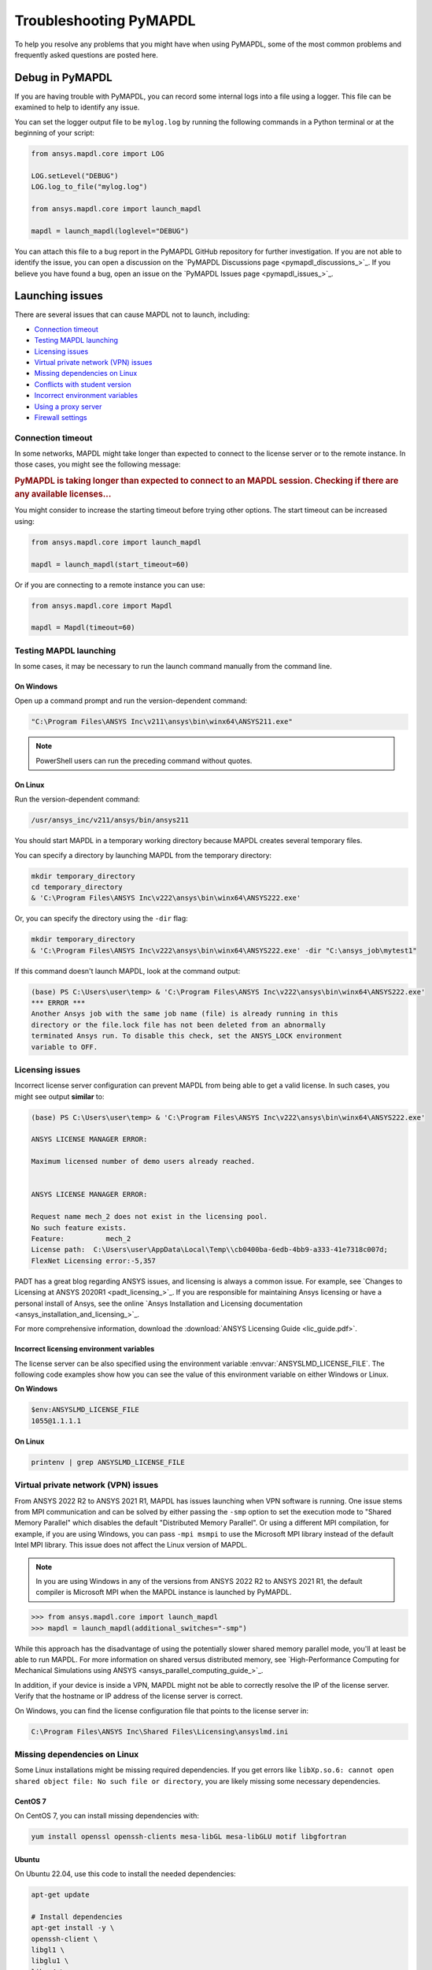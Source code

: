 


.. _ref_troubleshooting:


=======================
Troubleshooting PyMAPDL
=======================


To help you resolve any problems that you might have when using PyMAPDL,
some of the most common problems and frequently asked questions are posted here.


*****************
Debug in PyMAPDL
*****************

If you are having trouble with PyMAPDL, you can record some internal
logs into a file using a logger. 
This file can be examined to help to identify any issue. 

You can set the logger output file to be ``mylog.log`` by
running the following commands in a Python terminal or at the beginning of your
script:

.. code:: python

    from ansys.mapdl.core import LOG

    LOG.setLevel("DEBUG")
    LOG.log_to_file("mylog.log")

    from ansys.mapdl.core import launch_mapdl

    mapdl = launch_mapdl(loglevel="DEBUG")

You can attach this file to a bug report in the PyMAPDL GitHub repository for further investigation.
If you are not able to identify the issue, you can open a discussion on the
`PyMAPDL Discussions page <pymapdl_discussions_>`_.
If you believe you have found a bug, open an issue on the
`PyMAPDL Issues page <pymapdl_issues_>`_.


.. _debugging_launch_mapdl:

****************
Launching issues
****************

There are several issues that can cause MAPDL not to launch, including:

- `Connection timeout`_
- `Testing MAPDL launching`_
- `Licensing issues`_
- `Virtual private network (VPN) issues`_
- `Missing dependencies on Linux`_
- `Conflicts with student version`_
- `Incorrect environment variables`_
- `Using a proxy server`_
- `Firewall settings`_


Connection timeout
==================

In some networks, MAPDL might take longer than expected to connect to the license server or to the remote instance.
In those cases, you might see the following message:

.. vale off

.. rubric:: PyMAPDL is taking longer than expected to connect to an MAPDL session. Checking if there are any available licenses...

.. vale on

You might consider to increase the starting timeout before trying other options.
The start timeout can be increased using:

.. code:: python

    from ansys.mapdl.core import launch_mapdl

    mapdl = launch_mapdl(start_timeout=60)

Or if you are connecting to a remote instance you can use:

.. code:: python

    from ansys.mapdl.core import Mapdl

    mapdl = Mapdl(timeout=60)


Testing MAPDL launching
=======================

In some cases, it may be necessary to run the launch command manually from the command line.

On Windows
----------

Open up a command prompt and run the version-dependent command:

.. code:: pwsh-session

    "C:\Program Files\ANSYS Inc\v211\ansys\bin\winx64\ANSYS211.exe"

.. note:: PowerShell users can run the preceding command without quotes.


On Linux
--------

Run the version-dependent command:

.. code:: console

    /usr/ansys_inc/v211/ansys/bin/ansys211

You should start MAPDL in a temporary working directory because MAPDL creates
several temporary files.

You can specify a directory by launching MAPDL from the temporary directory:

.. code:: pwsh-session

    mkdir temporary_directory
    cd temporary_directory
    & 'C:\Program Files\ANSYS Inc\v222\ansys\bin\winx64\ANSYS222.exe'

Or, you can specify the directory using the ``-dir`` flag:

.. code:: pwsh-session

    mkdir temporary_directory
    & 'C:\Program Files\ANSYS Inc\v222\ansys\bin\winx64\ANSYS222.exe' -dir "C:\ansys_job\mytest1"


If this command doesn't launch MAPDL, look at the command output:

.. vale off

.. code:: pwsh-session

    (base) PS C:\Users\user\temp> & 'C:\Program Files\ANSYS Inc\v222\ansys\bin\winx64\ANSYS222.exe'
    *** ERROR ***
    Another Ansys job with the same job name (file) is already running in this
    directory or the file.lock file has not been deleted from an abnormally
    terminated Ansys run. To disable this check, set the ANSYS_LOCK environment
    variable to OFF.

.. vale on

Licensing issues
================

Incorrect license server configuration can prevent MAPDL from being able to get a valid license.
In such cases, you might see output **similar** to:

.. code:: pwsh-session

   (base) PS C:\Users\user\temp> & 'C:\Program Files\ANSYS Inc\v222\ansys\bin\winx64\ANSYS222.exe'

   ANSYS LICENSE MANAGER ERROR:

   Maximum licensed number of demo users already reached.


   ANSYS LICENSE MANAGER ERROR:

   Request name mech_2 does not exist in the licensing pool.
   No such feature exists.
   Feature:          mech_2
   License path:  C:\Users\user\AppData\Local\Temp\\cb0400ba-6edb-4bb9-a333-41e7318c007d;
   FlexNet Licensing error:-5,357


PADT has a great blog regarding ANSYS issues, and licensing is always a common issue. For 
example, see `Changes to Licensing at ANSYS 2020R1 <padt_licensing_>`_. If you are responsible
for maintaining Ansys licensing or have a personal install of Ansys, see the online
`Ansys Installation and Licensing documentation <ansys_installation_and_licensing_>`_.

For more comprehensive information, download the :download:`ANSYS Licensing Guide <lic_guide.pdf>`.

Incorrect licensing environment variables
-----------------------------------------

The license server can be also specified using the environment variable :envvar:`ANSYSLMD_LICENSE_FILE`.
The following code examples show how you can see the value of this environment variable on
either Windows or Linux.

**On Windows**


.. code:: pwsh-session

   $env:ANSYSLMD_LICENSE_FILE
   1055@1.1.1.1


**On Linux**

.. code:: console

   printenv | grep ANSYSLMD_LICENSE_FILE


.. _vpn_issues_troubleshooting:

Virtual private network (VPN) issues
====================================

From ANSYS 2022 R2 to ANSYS 2021 R1, MAPDL has issues launching when VPN software is running.
One issue stems from MPI communication and can be solved by either passing
the ``-smp`` option to set the execution mode to "Shared Memory
Parallel" which disables the default "Distributed Memory Parallel".
Or using a different MPI compilation, for example, if you are using Windows, you can pass
``-mpi msmpi`` to use the Microsoft MPI library instead of the default Intel MPI library.
This issue does not affect the Linux version of MAPDL.

.. note:: In you are using Windows in any of the versions from ANSYS 2022 R2 to ANSYS 2021 R1,
   the default compiler is Microsoft MPI when the MAPDL instance is launched by PyMAPDL.

.. code:: pycon

    >>> from ansys.mapdl.core import launch_mapdl
    >>> mapdl = launch_mapdl(additional_switches="-smp")

While this approach has the disadvantage of using the potentially slower shared
memory parallel mode, you'll at least be able to run MAPDL.
For more information on shared versus distributed memory, see
`High-Performance Computing for Mechanical Simulations using ANSYS <ansys_parallel_computing_guide_>`_.


In addition, if your device is inside a VPN, MAPDL might not be able to correctly
resolve the IP of the license server. Verify that the hostname or IP address of the license server
is correct.

On Windows, you can find the license configuration file that points to the license server in:

.. code:: text

    C:\Program Files\ANSYS Inc\Shared Files\Licensing\ansyslmd.ini



.. _missing_dependencies_on_linux:

Missing dependencies on Linux
=============================

Some Linux installations might be missing required dependencies. If
you get errors like ``libXp.so.6: cannot open shared object file: No
such file or directory``, you are likely missing some necessary
dependencies.


.. _installing_mapdl_on_centos7:

CentOS 7
--------

On CentOS 7, you can install missing dependencies with:

.. code:: console

    yum install openssl openssh-clients mesa-libGL mesa-libGLU motif libgfortran


.. _installing_mapdl_on_ubuntu:

Ubuntu
------

On Ubuntu 22.04, use this code to install the needed dependencies:

.. code:: console

    apt-get update

    # Install dependencies
    apt-get install -y \
    openssh-client \
    libgl1 \
    libglu1 \
    libxm4 \
    libxi6

The preceding code takes care of everything except for ``libxp6``, which you must install
using this code:

.. code:: console

    # This is a workaround
    # Source: https://bugs.launchpad.net/ubuntu/+source/libxp/+bug/1517884
    apt install -y software-properties-common
    add-apt-repository -y ppa:zeehio/libxp
    apt-get update
    apt-get install -y libxp6


Ubuntu 20.04 and older
----------------------

If you are using Ubuntu 16.04, you can install ``libxp16`` with this code:

.. code:: console

   sudo apt install libxp6. 
   
However, if you are using Ubuntu 18.04 through 20.04, you must manually
download and install the package.

Because ``libxpl6`` pre-depends on ``multiarch-support``, which is
also outdated, it must be removed. Otherwise you'll have a broken
package configuration. The following code downloads and modifies the
``libxp6`` package to remove the ``multiarch-support`` dependency and
then installs it via the ``dpkg`` package.

.. code:: console

    cd /tmp
    wget http://ftp.br.debian.org/debian/pool/main/libx/libxp/libxp6_1.0.2-2_amd64.deb
    ar x libxp6_1.0.2-2_amd64.deb
    sudo tar xzf control.tar.gz
    sudo sed '/Pre-Depends/d' control -i
    sudo bash -c "tar c postinst postrm md5sums control | gzip -c > control.tar.gz"
    sudo ar rcs libxp6_1.0.2-2_amd64_mod.deb debian-binary control.tar.gz data.tar.xz
    sudo dpkg -i ./libxp6_1.0.2-2_amd64_mod.deb


.. _conflicts_student_version:

Conflicts with student version
==============================

Although you can install Ansys together with other Ansys products or versions, on Windows, you
should not install a student version of an Ansys product together with its non-student version.
For example, installing both the Ansys MAPDL 2022 R2 Student Version and Ansys MAPDL 2022
R2 might cause license conflicts due to overwriting of environment variables. Having different
versions, for example the Ansys MAPDL 2022 R2 Student Version and Ansys MAPDL 2021 R1,
is fine.

If you experience issues, you should edit these environment variables to remove any
reference to the student version: ``ANSYSXXX_DIR``, ``AWP_ROOTXXX``, and
``CADOE_LIBDIRXXX``. 
Visit `Incorrect environment variables`_ for information on how to set these environment variables
to the correct location.

.. note:: Launching MAPDL Student Version
   By default if a student version is detected, PyMAPDL launches the MAPDL instance in
   ``SMP`` mode, unless another MPI option is specified.

Incorrect environment variables
===============================
If you are using a non-standard install, you might need to manually set the
environment variables ``ANSYSXXX_DIR``, ``AWP_ROOTXXX``, and
``CADOE_LIBDIRXXX`` to the correct location. 
The three-digit MAPDL version appears where ``XXX`` is
shown. For Ansys MAPDL 2022 R2, ``222`` appears where ``XXX`` is shown.


.. vale off

.. code:: pwsh-session

    PS echo $env:AWP_ROOT222
    C:\Program Files\ANSYS Inc\ANSYS Student\v222
    PS $env:AWP_ROOT222 = "C:\Program Files\ANSYS Inc\v222"  # This overwrites the env var for the terminal session only.
    PS [System.Environment]::SetEnvironmentVariable('AWP_ROOT222','C:\Program Files\ANSYS Inc\v222',[System.EnvironmentVariableTarget]::User)  # This changes the env var permanently.
    PS echo $env:AWP_ROOT222
    C:\Program Files\ANSYS Inc\v222

    PS echo $env:ANSYS222_DIR
    C:\Program Files\ANSYS Inc\ANSYS Student\v222\ANSYS
    PS [System.Environment]::SetEnvironmentVariable('ANSYS222_DIR','C:\Program Files\ANSYS Inc\v222\ANSYS',[System.EnvironmentVariableTarget]::User)
    PS echo $env:ANSYS222_DIR
    C:\Program Files\ANSYS Inc\v222\ANSYS

    PS echo $env:CADOE_LIBDIR222
    C:\Program Files\ANSYS Inc\ANSYS Student\v222\CommonFiles\Language\en-us
    PS [System.Environment]::SetEnvironmentVariable('CADOE_LIBDIR222','C:\Program Files\ANSYS Inc\v222\CommonFiles\Language\en-us',[System.EnvironmentVariableTarget]::User)
    PS echo $env:CADOE_LIBDIR222
    C:\Program Files\ANSYS Inc\v222\CommonFiles\Language\en-us

.. vale on

Using a proxy server
====================
In some rare cases, you might experience some problems to connect to the MAPDL instance if you are
using a proxy.
When `gRPC <grpc_>`_ is used in a proxy environment, if a local address is specified (that is ``127.0.0.1``)
as the connection destination, the gRPC implementation refers automatically to the proxy address.
In this case, the local address cannot be referred, resulting in a connection error.
As a workaround, you can set the environment variable ``NO_PROXY`` to your local address ``127.0.0.1``,
and then run :func:`launch_mapdl() <ansys.mapdl.core.launch_mapdl>`
to connect to MAPDL instance.


Firewall settings
=================
MAPDL and Python should have the correct firewall settings to allow communication between the two.
If you are using a firewall, you should allow MAPDL to receive inbound connections to the following ports:

* 50052 (TCP) for gRPC connection.
* 50053+ (TCP) for extra gRPC connection.
* 50055 (TCP) for gRPC connection to the MAPDL database.

Python process must be allowed to connect to the mentioned ports (outbound connections).

Normally most of the firewall rules focus on the inbound connections, so you should not need to
configure the outbound connections. However, if you are experiencing problems, you should make sure
that the firewall is not blocking the outbound connections on the following ports:

* 5005X (TCP) for gRPC connections.
* 50055 (TCP) for gRPC connection to the MAPDL database.
* 1055 (TCP) for licensing connections.
* 2325 (TCP) for licensing connections.

For more information on how to **configure your firewall on Windows**, please refer to the following
link in `Ansys forum-Licensing 2022 R2 Linux Ubuntu (and also Windows) <af_licensing_windows_ubuntu_>`_.

For more information on how to **configure your firewall on Ubuntu Linux**, please refer to the following
link `Security-Firewall | Ubuntu <ubuntu_firewall_>`_.


Manually set the location of the executable file
================================================
If you have a non-standard install, PyMAPDL might be unable find
your MAPDL installation. If this is the case, provide the location of MAPDL
as the first parameter to :func:`launch_mapdl() <ansys.mapdl.core.launch_mapdl>`.

**On Windows**

.. code:: pycon

    >>> from ansys.mapdl.core import launch_mapdl
    >>> exec_loc = "C:/Program Files/ANSYS Inc/v211/ansys/bin/winx64/ANSYS211.exe"
    >>> mapdl = launch_mapdl(exec_loc)

**On Linux**

.. code:: pycon

    >>> from ansys.mapdl.core import launch_mapdl
    >>> exec_loc = "/usr/ansys_inc/v211/ansys/bin/ansys211"
    >>> mapdl = launch_mapdl(exec_loc)



Default location of the executable file
---------------------------------------

The first time that you run PyMAPDL, it detects the
available Ansys installations.

**On Windows**

Ansys installations are normally under:

.. code:: text

    C:/Program Files/ANSYS Inc/vXXX

**On Linux**
Ansys installations are normally under:

.. code:: text

    /usr/ansys_inc/vXXX
    
Or under:

.. code:: text

   /ansys_inc/vXXX

By default, Ansys installer uses the former one (``/usr/ansys_inc``) but also creates a symbolic to later one (``/ansys_inc``).

If PyMAPDL finds a valid Ansys installation, it caches its
path in the configuration file, ``config.txt``. The path for this file
is shown in this code:

.. code:: pycon

    >>> from ansys.mapdl.core.launcher import CONFIG_FILE
    >>> print(CONFIG_FILE)
    'C:\\Users\\user\\AppData\\Local\\ansys_mapdl_core\\ansys_mapdl_core\\config.txt'


In certain cases, this configuration file might become obsolete. For example, when a new
Ansys version is installed and an earlier installation is removed.

To update this configuration file with the latest path, use:

.. code:: pycon

    >>> from ansys.mapdl.core import save_ansys_path
    >>> save_ansys_path(r"C:\Program Files\ANSYS Inc\v222\ansys\bin\winx64\ansys222.exe")
    'C:\\Program Files\\ANSYS Inc\\v222\\ansys\\bin\\winx64\\ansys222.exe'

If you want to see which Ansys installations PyMAPDL has detected, use:

.. code:: pycon

    >>> from ansys.mapdl.core import get_available_ansys_installations
    >>> get_available_ansys_installations()
    {222: 'C:\\Program Files\\ANSYS Inc\\v222',
    212: 'C:\\Program Files\\ANSYS Inc\\v212',
    -222: 'C:\\Program Files\\ANSYS Inc\\ANSYS Student\\v222'}

Student versions are provided as **negative** versions because the Python dictionary
does not accept two equal keys. The result of the
:func:`get_available_ansys_installations() <ansys.mapdl.core.get_available_ansys_installations>`
method lists higher versions first and student versions last.

.. warning::
    You should not have the same Ansys product version and student version installed. For more
    information, see :ref:`conflicts_student_version`.


.. _ref_pymapdl_limitations:

*********************
PyMAPDL usage issues
*********************

.. _ref_numpy_arrays_in_mapdl:

Issues when importing and exporting numpy arrays in MAPDL
=========================================================

Because of the way MAPDL is designed, there is no way to store an
array where one or more dimensions are zero.
This can happens in numpy arrays, where its first dimension can be
set to zero. For example:

.. code:: pycon

   >>> import numpy
   >>> from ansys.mapdl.core import launch_mapdl
   >>> mapdl = launch_mapdl()
   >>> my_array = np.reshape([1, 2, 3, 4], (4,))
   >>> my_array
   array([1, 2, 3, 4])


These types of array dimensions are always converted to ``1``.

For example:

.. code:: pycon

   >>> mapdl.parameters["mapdlarray"] = my_array
   >>> mapdl.parameters["mapdlarray"]
   array([[1.],
      [2.],
      [3.],
      [4.]])
   >>> mapdl.parameters["mapdlarray"].shape
   (4, 1)

This means that when you pass two arrays, one with the second axis equal
to zero (for example, ``my_array``) and another one with the second axis equal
to one, have the same shape if later retrieved.

.. code:: pycon

   >>> my_other_array = np.reshape([1, 2, 3, 4], (4, 1))
   >>> my_other_array
   array([[1],
      [2],
      [3],
      [4]])
   >>> mapdl.parameters["mapdlarray_b"] = my_other_array
   >>> mapdl.parameters["mapdlarray_b"]
   array([[1.],
      [2.],
      [3.],
      [4.]])
   >>> np.allclose(mapdl.parameters["mapdlarray"], mapdl.parameters["mapdlarray_b"])
   True



.. _ref_pymapdl_stability:

*****************
PyMAPDL stability
*****************

Recommendations
===============

When connecting to an instance of MAPDL using gRPC (default), there are some cases
where the MAPDL server might exit unexpectedly. There
are several ways to improve MADPL performance and stability:

Use ``mute`` to improve stability
-----------------------------------

When possible, pass ``mute=True`` to individual MAPDL commands or
set it globally with the :func:`Mapdl.mute
<ansys.mapdl.core.mapdl_grpc.MapdlGrpc>` method. This disables streaming
back the response from MAPDL for each command and marginally
improves performance and stability. Consider having a debug flag in
your program or script so that you can turn on and off logging and
verbosity as needed.


Issues
======

.. note::
   MAPDL 2021 R1 has a stability issue with the :func:`Mapdl.input()
   <ansys.mapdl.core.Mapdl.input>` method. Avoid using input files if
   possible. Attempt to use the :func:`Mapdl.upload()
   <ansys.mapdl.core.Mapdl.upload>` method to upload nodes and elements and read them
   in via the :func:`Mapdl.nread() <ansys.mapdl.core.Mapdl.nread>` and
   :func:`Mapdl.eread() <ansys.mapdl.core.Mapdl.eread>` methods.



More help needed?
-----------------

.. epigraph::

   *"What do you do if a problem is not listed here?"*  


Go to the `PyMAPDL Issues <pymapdl_issues_>`_ page and search to see if your 
issue is already listed. If not, you can do one of the following:

* Go to the `PyMAPDL Discussions <pymapdl_discussions_>`_ page and 
  create a discussion about your issue.
* Go to the `PyMAPDL Issues <pymapdl_issues_>`_ if you have found a bug
  or want to create a feature request.

For more complex issues or queries, contact |pyansyscontact|.

